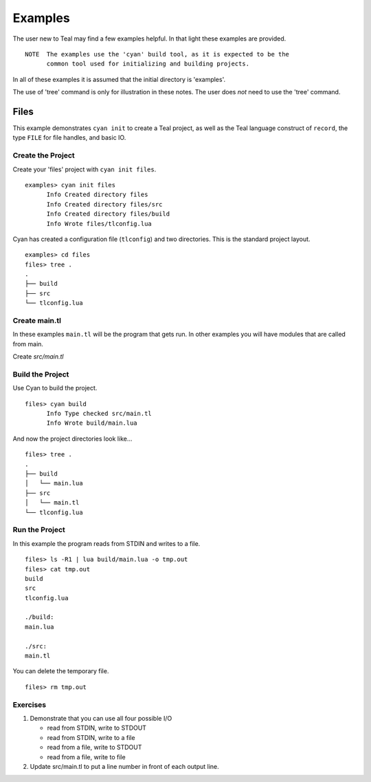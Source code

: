 Examples
========

The user new to Teal may find a few examples helpful.  In that light these
examples are provided.

::

  NOTE  The examples use the 'cyan' build tool, as it is expected to be the
        common tool used for initializing and building projects.

In all of these examples it is assumed that the initial directory is 'examples'.

The use of 'tree' command is only for illustration in these notes. The user does
*not* need to use the 'tree' command.

Files
-----

This example demonstrates ``cyan init`` to create a Teal project, as well as the
Teal language construct of ``record``, the type ``FILE`` for file handles, and
basic IO.

Create the Project
..................
Create your 'files' project with ``cyan init files``.

::

  examples> cyan init files
        Info Created directory files
        Info Created directory files/src
        Info Created directory files/build
        Info Wrote files/tlconfig.lua


Cyan has created a configuration file (``tlconfig``) and two directories. This
is the standard project layout.

::

  examples> cd files
  files> tree .
  .
  ├── build
  ├── src
  └── tlconfig.lua


Create main.tl
..............

In these examples ``main.tl`` will be the program that gets run. In other
examples you will have modules that are called from main.

Create *src/main.tl*

.. image:: assets/files-src-main.tl.png
  :width: 700 px



Build the Project
.................

Use Cyan to build the project.

::

  files> cyan build
        Info Type checked src/main.tl
        Info Wrote build/main.lua

And now the project directories look like...

::

  files> tree .
  .
  ├── build
  │   └── main.lua
  ├── src
  │   └── main.tl
  └── tlconfig.lua


Run the Project
...............

In this example the program reads from STDIN and writes to a file.

::

  files> ls -R1 | lua build/main.lua -o tmp.out
  files> cat tmp.out
  build
  src
  tlconfig.lua

  ./build:
  main.lua

  ./src:
  main.tl

You can delete the temporary file.

::

  files> rm tmp.out

Exercises
.........

#. Demonstrate that you can use all four possible I/O

   * read from STDIN, write to STDOUT
   * read from STDIN, write to a file
   * read from a file, write to STDOUT
   * read from a file, write to file

#. Update src/main.tl to put a line number in front of each output line.
